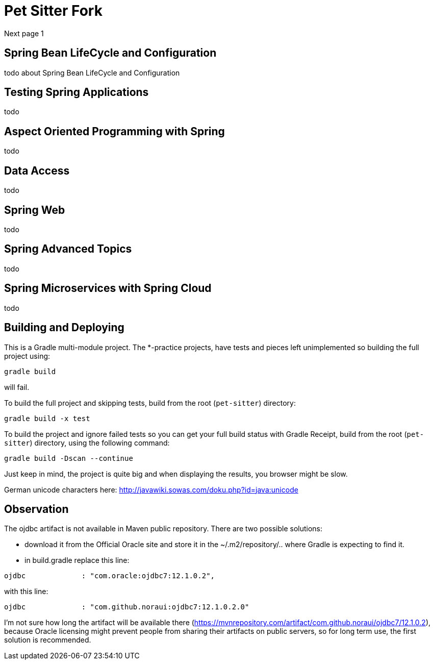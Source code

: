 = Pet Sitter Fork

Next page 1

== Spring Bean LifeCycle and Configuration

todo about Spring Bean LifeCycle and Configuration

== Testing Spring Applications

todo

== Aspect Oriented Programming with Spring

todo

== Data Access

todo

== Spring Web

todo

== Spring Advanced Topics

todo

== Spring Microservices with Spring Cloud

todo



== Building and Deploying
This is a Gradle multi-module project. The *-practice projects, have tests and pieces left unimplemented so building the full project using:
----
gradle build
----
will fail.

To build the full project and skipping tests, build from the root (`pet-sitter`) directory:
----
gradle build -x test
----

To build the project and ignore failed tests so you can get your full build status with Gradle Receipt, build from the root (`pet-sitter`) directory, using the following command:
----
gradle build -Dscan --continue
----
Just keep in mind, the project is quite big and when displaying the results, you browser might be slow.

German unicode characters here: http://javawiki.sowas.com/doku.php?id=java:unicode

== Observation

The ojdbc artifact is not available in Maven public repository.
There are two possible solutions:

* download it from the Official Oracle site and store it in the ~/.m2/repository/.. where Gradle is expecting to find it.
* in build.gradle replace this line:
----
ojdbc             : "com.oracle:ojdbc7:12.1.0.2",
----
with  this line:
----
ojdbc             : "com.github.noraui:ojdbc7:12.1.0.2.0"
----

I'm not sure how long the artifact will be available there (https://mvnrepository.com/artifact/com.github.noraui/ojdbc7/12.1.0.2),
because Oracle licensing might prevent people from sharing their artifacts on public servers, so for long term use, the first solution is recommended.